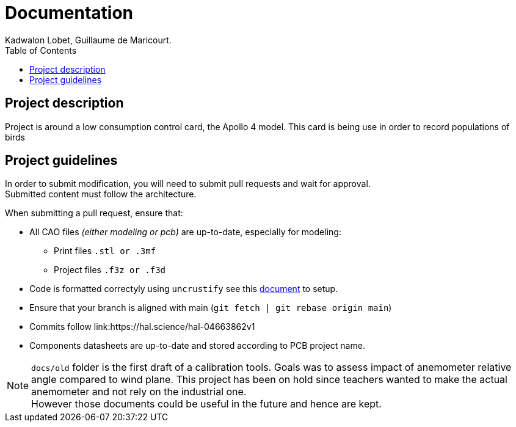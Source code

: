 :toc:

= Documentation
Kadwalon Lobet, Guillaume de Maricourt.

== Project description
Project is around a low consumption control card, the Apollo 4 model.
This card is being use in order to record populations of birds 

== Project guidelines

In order to submit modification, you will need to submit pull requests and wait for approval. +
Submitted content must follow the architecture.

When submitting a pull request, ensure that:

* All CAO files __(either modeling or pcb)__ are up-to-date, especially for modeling:
** Print files ``.stl or .3mf``
** Project files ``.f3z or .f3d``
* Code is formatted correctyly using ``uncrustify`` see this link:../code/setup.adoc[document] to setup.
* Ensure that your branch is aligned with main (``git fetch | git rebase origin main``)
* Commits follow link:https://hal.science/hal-04663862v1
* Components datasheets are up-to-date and stored according to PCB project name.

NOTE: ``docs/old`` folder is the first draft of a calibration tools. Goals was to assess impact of anemometer relative angle compared to wind plane. This project has been on hold since teachers wanted to make the actual anemometer and not rely on the industrial one. +
However those documents could be useful in the future and hence are kept.
